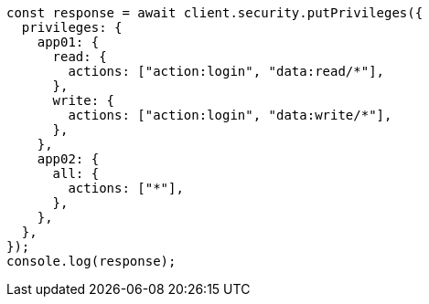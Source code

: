 // This file is autogenerated, DO NOT EDIT
// Use `node scripts/generate-docs-examples.js` to generate the docs examples

[source, js]
----
const response = await client.security.putPrivileges({
  privileges: {
    app01: {
      read: {
        actions: ["action:login", "data:read/*"],
      },
      write: {
        actions: ["action:login", "data:write/*"],
      },
    },
    app02: {
      all: {
        actions: ["*"],
      },
    },
  },
});
console.log(response);
----
